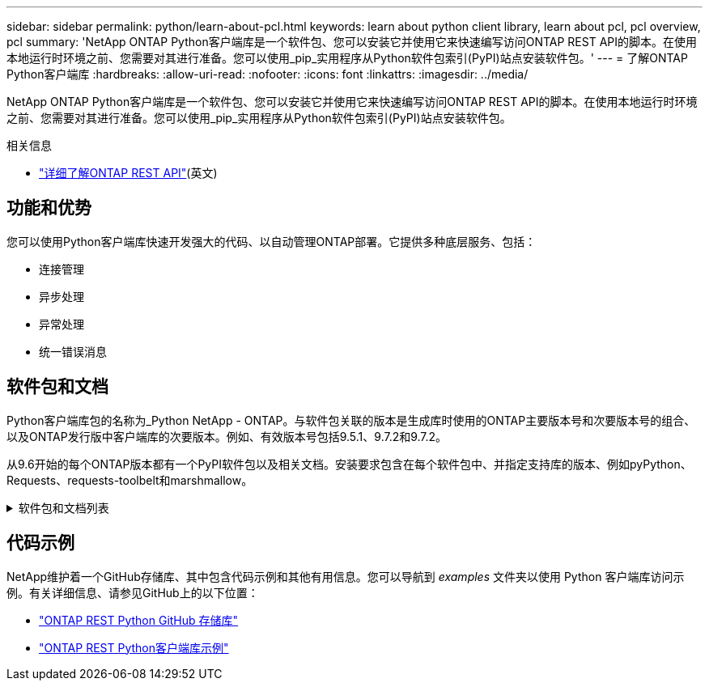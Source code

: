 ---
sidebar: sidebar 
permalink: python/learn-about-pcl.html 
keywords: learn about python client library, learn about pcl, pcl overview, pcl 
summary: 'NetApp ONTAP Python客户端库是一个软件包、您可以安装它并使用它来快速编写访问ONTAP REST API的脚本。在使用本地运行时环境之前、您需要对其进行准备。您可以使用_pip_实用程序从Python软件包索引(PyPI)站点安装软件包。' 
---
= 了解ONTAP Python客户端库
:hardbreaks:
:allow-uri-read: 
:nofooter: 
:icons: font
:linkattrs: 
:imagesdir: ../media/


[role="lead"]
NetApp ONTAP Python客户端库是一个软件包、您可以安装它并使用它来快速编写访问ONTAP REST API的脚本。在使用本地运行时环境之前、您需要对其进行准备。您可以使用_pip_实用程序从Python软件包索引(PyPI)站点安装软件包。

.相关信息
* link:../additional/learn_more.html["详细了解ONTAP REST API"](英文)




== 功能和优势

您可以使用Python客户端库快速开发强大的代码、以自动管理ONTAP部署。它提供多种底层服务、包括：

* 连接管理
* 异步处理
* 异常处理
* 统一错误消息




== 软件包和文档

Python客户端库包的名称为_Python NetApp - ONTAP。与软件包关联的版本是生成库时使用的ONTAP主要版本号和次要版本号的组合、以及ONTAP发行版中客户端库的次要版本。例如、有效版本号包括9.5.1、9.7.2和9.7.2。

从9.6开始的每个ONTAP版本都有一个PyPI软件包以及相关文档。安装要求包含在每个软件包中、并指定支持库的版本、例如pyPython、Requests、requests-toolbelt和marshmallow。

.软件包和文档列表
[%collapsible]
====
.ONTAP 9.16.1.
* https://pypi.org/project/netapp-ontap/9.16.1.0/["PyPI：NetApp ONTAP 9.16.1"^]
* https://library.netapp.com/ecmdocs/ECMLP3331665/html/index.html["NetApp PCL 9.16.1."^]


.ONTAP 9.15.1.
* https://pypi.org/project/netapp-ontap/9.15.1.0/["PyPI：NetApp ONTAP 9.15.1."^]
* https://library.netapp.com/ecmdocs/ECMLP3319064/html/index.html["NetApp PCL 9.15.1."^]


.ONTAP 9.14.1
* https://pypi.org/project/netapp-ontap/9.14.1.0/["PyPI：NetApp ONTAP 9.14.1"^]
* https://library.netapp.com/ecmdocs/ECMLP2886776/html/index.html["9.14.1版NetApp PCL文档"^]


.ONTAP 9.13.1
* https://pypi.org/project/netapp-ontap/9.13.1.0/["PyPI：NetApp ONTAP 9.13.1."^]
* https://library.netapp.com/ecmdocs/ECMLP2885777/html/index.html["适用于9.13.1的NetApp PCL文档"^]


.ONTAP 9.12.1
* https://pypi.org/project/netapp-ontap/9.12.1.0/["PyPI：NetApp ONTAP 9.12.1"^]
* https://library.netapp.com/ecmdocs/ECMLP2884819/html/index.html["9.12.1的NetApp PCL文档"^]


.ONTAP 9.11.1
* https://pypi.org/project/netapp-ontap/9.11.1.0/["PyPI：NetApp ONTAP 9.11.1"^]
* https://library.netapp.com/ecmdocs/ECMLP2882316/html/index.html["适用于9.11.1的NetApp PCL-文档"^]


.ONTAP 9.10.1
* https://pypi.org/project/netapp-ontap/9.10.1.0/["PyPI ： NetApp ONTAP 9.10.1"^]
* https://library.netapp.com/ecmdocs/ECMLP2879970/html/index.html["适用于 9.10.1 的 NetApp PCL-文档"^]


.ONTAP 9.9.1
* https://pypi.org/project/netapp-ontap/9.9.1/["PyPI：NetApp ONTAP 9.9.1"^]
* https://library.netapp.com/ecmdocs/ECMLP2876965/html/index.html["9.9.1的NetApp PCL文档"^]


.ONTAP 9.8
* https://pypi.org/project/netapp-ontap/9.8.0/["PyPI：NetApp ONTAP 9.8"^]
* https://library.netapp.com/ecmdocs/ECMLP2874673/html/index.html["9.8的NetApp PCL文档"^]


.ONTAP 9.7
* https://pypi.org/project/netapp-ontap/9.7.3/["PyPI：NetApp ONTAP 9.7"^]
* https://library.netapp.com/ecmdocs/ECMLP2858435/html/index.html["9.7版NetApp PCL文档"^]


.ONTAP 9.6
* https://pypi.org/project/netapp-ontap/9.6.0/["PyPI：NetApp ONTAP 9.6"^]
* https://library.netapp.com/ecmdocs/ECMLP2870387/html/index.html["NetApp PCL 9.6文档"^]


====


== 代码示例

NetApp维护着一个GitHub存储库、其中包含代码示例和其他有用信息。您可以导航到 _examples_ 文件夹以使用 Python 客户端库访问示例。有关详细信息、请参见GitHub上的以下位置：

* https://github.com/NetApp/ontap-rest-python["ONTAP REST Python GitHub 存储库"^]
* https://github.com/NetApp/ontap-rest-python/tree/master/examples/python_client_library["ONTAP REST Python客户端库示例"^]

